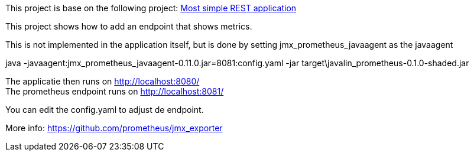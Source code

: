 This project is base on the following project: link:https://github.com/robbertvdzon/javalinsamples/tree/master/javalin_base[Most simple REST application] +

This project shows how to add an endpoint that shows metrics.

This is not implemented in the application itself, but is done by setting jmx_prometheus_javaagent as the javaagent
[code]
java -javaagent:jmx_prometheus_javaagent-0.11.0.jar=8081:config.yaml -jar target\javalin_prometheus-0.1.0-shaded.jar

The applicatie then runs on http://localhost:8080/ +
The prometheus endpoint runs on http://localhost:8081/

You can edit the config.yaml to adjust de endpoint.

More info:
link:https://github.com/prometheus/jmx_exporter[https://github.com/prometheus/jmx_exporter]